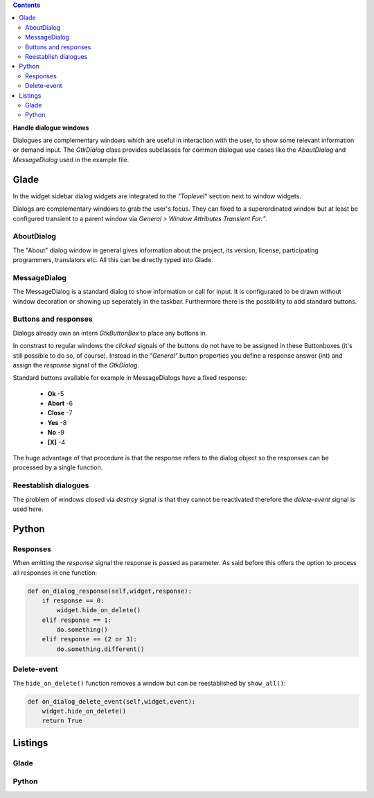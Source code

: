 .. title: Dialogues
.. slug: dialoge
.. date: 2016-12-31 17:51:29 UTC+01:00
.. tags: glade,python
.. category: tutorial
.. link: 
.. description: 
.. type: text

.. class:: warning pull-right

.. contents::

**Handle dialogue windows**

Dialogues are complementary windows which are useful in interaction with the user, to show some relevant information or demand input. The *GtkDialog* class provides subclasses for common dialogue use cases like the *AboutDialog* and *MessageDialog* used in the example file.

.. thumbnail:: /images/13_dialoge.png

Glade
-----

In the widget sidebar dialog widgets are integrated to the *"Toplevel*" section next to window widgets.

Dialogs are complementary windows to grab the user's focus. They can fixed to a superordinated window but at least be configured transient to a parent window via *General > Window Attributes Transient For:"*.

AboutDialog
***********

The "About" dialog window in general gives information about the project, its version, license, participating programmers, translators etc. All this can be directly typed into Glade.

MessageDialog
*************

The MessageDialog is a standard dialog to show information or call for input. It is configurated to be drawn without window decoration or showing up seperately in the taskbar. Furthermore there is the possibility to add standard buttons.

Buttons and responses
*********************

Dialogs already own an intern *GtkButtonBox* to place any buttons in.

In constrast to regular windows the *clicked* signals of the buttons do not have to be assigned in these Buttonboxes (it's still possible to do so, of course). Instead in the *"General"* button properties you define a response answer (int) and assign the *response* signal of the *GtkDialog*.

Standard buttons available for example in MessageDialogs have a fixed response:

 * **Ok** -5
 * **Abort** -6
 * **Close** -7
 * **Yes** -8
 * **No** -9
 * **[X]** -4

The huge advantage of that procedure is that the response refers to the dialog object so the responses can be processed by a single function. 

Reestablish dialogues
*********************

The problem of windows closed via *destroy* signal is that they cannot be reactivated therefore the *delete-event* signal is used here.

Python
------

Responses
*********

When emitting the *response* signal the response is passed as parameter. As said before this offers the option to process all responses in one function:

.. code-block:: python

    def on_dialog_response(self,widget,response):
        if response == 0:
            widget.hide_on_delete()
        elif response == 1:
            do.something()
        elif response == (2 or 3):
            do.something.different()

Delete-event
************

The ``hide_on_delete()`` function removes a window but can be reestablished by ``show_all()``:

.. code-block:: python

    def on_dialog_delete_event(self,widget,event):
        widget.hide_on_delete()
        return True

.. TEASER_END

Listings
--------

Glade
*****

.. listing:: 13_dialoge.glade xml

Python
******

.. listing:: 13_dialoge.py python
